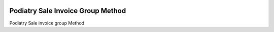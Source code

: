 .. image:: https://img.shields.io/badge/licence-LGPL--3-blue.svg
   :target: https://www.gnu.org/licenses/AGPL-3.0-standalone.html
   :alt: License: AGPL-3

=================================
Podiatry Sale Invoice Group Method
=================================

Podiatry Sale invoice group Method
